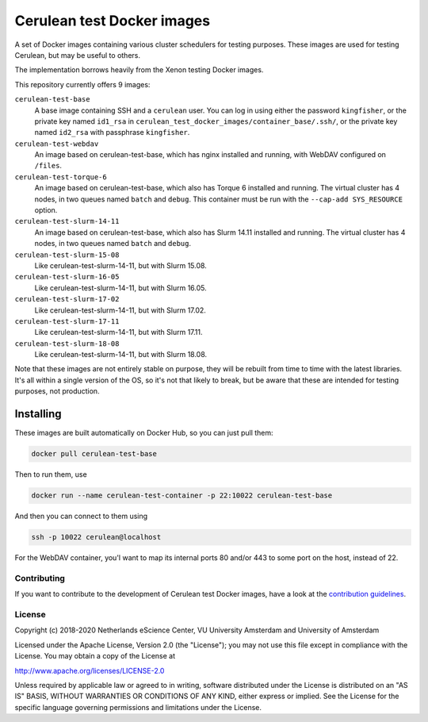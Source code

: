 ###########################
Cerulean test Docker images
###########################

A set of Docker images containing various cluster schedulers for testing
purposes. These images are used for testing Cerulean, but may be useful to
others.

The implementation borrows heavily from the Xenon testing Docker images.

This repository currently offers 9 images:

``cerulean-test-base``
  A base image containing SSH and a ``cerulean`` user. You can log in using
  either the password ``kingfisher``, or the private key named ``id1_rsa`` in
  ``cerulean_test_docker_images/container_base/.ssh/``, or the private key named
  ``id2_rsa`` with passphrase ``kingfisher``.

``cerulean-test-webdav``
  An image based on cerulean-test-base, which has nginx installed and running,
  with WebDAV configured on ``/files``.

``cerulean-test-torque-6``
  An image based on cerulean-test-base, which also has Torque 6 installed and
  running. The virtual cluster has 4 nodes, in two queues named ``batch`` and
  ``debug``. This container must be run with the ``--cap-add SYS_RESOURCE``
  option.

``cerulean-test-slurm-14-11``
  An image based on cerulean-test-base, which also has Slurm 14.11 installed and
  running. The virtual cluster has 4 nodes, in two queues named ``batch`` and
  ``debug``.

``cerulean-test-slurm-15-08``
  Like cerulean-test-slurm-14-11, but with Slurm 15.08.

``cerulean-test-slurm-16-05``
  Like cerulean-test-slurm-14-11, but with Slurm 16.05.

``cerulean-test-slurm-17-02``
  Like cerulean-test-slurm-14-11, but with Slurm 17.02.

``cerulean-test-slurm-17-11``
  Like cerulean-test-slurm-14-11, but with Slurm 17.11.

``cerulean-test-slurm-18-08``
  Like cerulean-test-slurm-14-11, but with Slurm 18.08.

Note that these images are not entirely stable on purpose, they will be rebuilt
from time to time with the latest libraries. It's all within a single version of
the OS, so it's not that likely to break, but be aware that these are intended
for testing purposes, not production.

Installing
----------

These images are built automatically on Docker Hub, so you can just pull them:

.. code-block:: console

  docker pull cerulean-test-base

Then to run them, use

.. code-block:: console

  docker run --name cerulean-test-container -p 22:10022 cerulean-test-base

And then you can connect to them using

.. code-block:: console

  ssh -p 10022 cerulean@localhost

For the WebDAV container, you'l want to map its internal ports 80 and/or 443 to
some port on the host, instead of 22.


Contributing
************

If you want to contribute to the development of Cerulean test Docker images,
have a look at the `contribution guidelines <CONTRIBUTING.rst>`_.

License
*******

Copyright (c) 2018-2020 Netherlands eScience Center, VU University Amsterdam
and University of Amsterdam

Licensed under the Apache License, Version 2.0 (the "License");
you may not use this file except in compliance with the License.
You may obtain a copy of the License at

http://www.apache.org/licenses/LICENSE-2.0

Unless required by applicable law or agreed to in writing, software
distributed under the License is distributed on an "AS IS" BASIS,
WITHOUT WARRANTIES OR CONDITIONS OF ANY KIND, either express or implied.
See the License for the specific language governing permissions and
limitations under the License.
